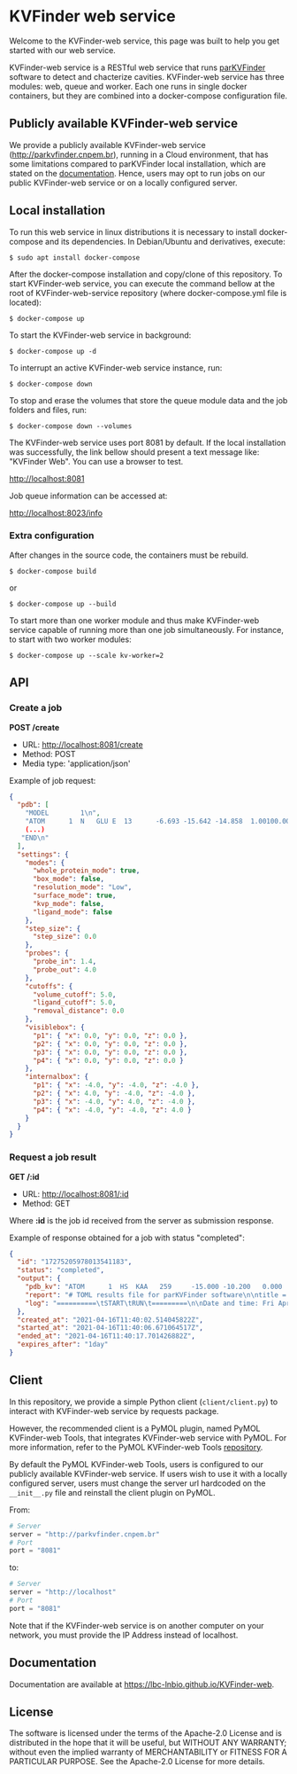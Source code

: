 * KVFinder web service

# [[https://img.shields.io/github/v/release/LBC-LNBio/KVFinder-web-service.svg?color=informational][Github Release]]
[[https://opensource.org/licenses/Apache-2.0][https://img.shields.io/badge/License-Apache%202.0-blue.svg]]
# [[GitHub Release](https://img.shields.io/github/v/release/LBC-LNBio/KVFinder-web-service.svg?color=informational)
# [![L](https://img.shields.io/badge/License-Apache%202.0-blue.svg)](https://opensource.org/licenses/Apache-2.0)
# <!-- [![DOI](http://joss.theoj.org/papers)](http://joss.theoj.org/papers) -->

Welcome to the KVFinder-web service, this page was built to help you get started with our web service.

KVFinder-web service is a RESTful web service that runs [[https://github.com/LBC-LNBio/parKVFinder][parKVFinder]] software to detect and chacterize cavities. KVFinder-web service has three modules: web, queue and worker. Each one runs in single docker containers, but they are combined into a docker-compose configuration file.

** Publicly available KVFinder-web service

We provide a publicly available KVFinder-web service (http://parkvfinder.cnpem.br), running in a Cloud environment, that has some limitations compared to parKVFinder local installation, which are stated on the [[https://lbc-lnbio.github.io/KVFinder-web][documentation]]. Hence, users may opt to run jobs on our public KVFinder-web service or on a locally configured server.

** Local installation

To run this web service in linux distributions it is necessary to install docker-compose and its dependencies. In Debian/Ubuntu and derivatives, execute:

#+begin_example
$ sudo apt install docker-compose
#+end_example

After the docker-compose installation and copy/clone of this repository. To start KVFinder-web service, you can execute the command bellow at the root  of KVFinder-web-service repository (where docker-compose.yml file is located):

#+begin_src
$ docker-compose up
#+end_src

To start the KVFinder-web service in background:

#+begin_src
$ docker-compose up -d
#+end_src

To interrupt an active KVFinder-web service instance, run:

#+begin_src
$ docker-compose down
#+end_src

To stop and erase the volumes that store the queue module data and the job folders and files, run:

#+begin_src
$ docker-compose down --volumes
#+end_src

The KVFinder-web service uses port 8081 by default. If the local installation was successfully, the link bellow should present a text message like: "KVFinder Web". You can use a browser to test.

[[http://localhost:8081][http://localhost:8081]]

Job queue information can be accessed at:

[[http://localhost:8023/info][http://localhost:8023/info]]

*** Extra configuration

After changes in the source code, the containers must be rebuild.

#+begin_src
$ docker-compose build
#+end_src

or

#+begin_src
$ docker-compose up --build
#+end_src

To start more than one worker module and thus make KVFinder-web service capable of running more than one job simultaneously. For instance, to start with two worker modules:

#+begin_src
$ docker-compose up --scale kv-worker=2
#+end_src

** API

*** Create a job

*POST /create*

- URL: [[http://localthost:8081/create][http://localhost:8081/create]]
- Method: POST
- Media type: 'application/json'

Example of job request:

#+begin_src json
{
  "pdb": [
    "MODEL        1\n",
    "ATOM      1  N   GLU E  13      -6.693 -15.642 -14.858  1.00100.00           N  \n",
    (...)
   "END\n"
  ],
  "settings": {
    "modes": {
      "whole_protein_mode": true,
      "box_mode": false,
      "resolution_mode": "Low",
      "surface_mode": true,
      "kvp_mode": false,
      "ligand_mode": false
    },
    "step_size": {
      "step_size": 0.0
    },
    "probes": {
      "probe_in": 1.4,
      "probe_out": 4.0
    },
    "cutoffs": {
      "volume_cutoff": 5.0,
      "ligand_cutoff": 5.0,
      "removal_distance": 0.0
    },
    "visiblebox": {
      "p1": { "x": 0.0, "y": 0.0, "z": 0.0 },
      "p2": { "x": 0.0, "y": 0.0, "z": 0.0 },
      "p3": { "x": 0.0, "y": 0.0, "z": 0.0 },
      "p4": { "x": 0.0, "y": 0.0, "z": 0.0 }
    },
    "internalbox": {
      "p1": { "x": -4.0, "y": -4.0, "z": -4.0 },
      "p2": { "x": 4.0, "y": -4.0, "z": -4.0 },
      "p3": { "x": -4.0, "y": 4.0, "z": -4.0 },
      "p4": { "x": -4.0, "y": -4.0, "z": 4.0 }
    }
  }
}
#+end_src


*** Request a job result

*GET /:id*

- URL: [[http://localhost:8081/:id][http://localhost:8081/:id]]
- Method: GET

Where *:id*  is the job id received from the server as submission response.

Example of response obtained for a job with status "completed":

#+begin_src json
{
  "id": "17275205978013541183",
  "status": "completed",
  "output": {
    "pdb_kv": "ATOM      1  HS  KAA   259     -15.000 -10.200   0.000  1.00  0.00\nATOM      2(...)",
    "report": "# TOML results file for parKVFinder software\n\ntitle = \"parKVFinder results f(...)",
    "log": "==========\tSTART\tRUN\t=========\n\nDate and time: Fri Apr 16 11:40:06 2021\n\nRu(...)",
  },
  "created_at": "2021-04-16T11:40:02.514045822Z",
  "started_at": "2021-04-16T11:40:06.671064517Z",
  "ended_at": "2021-04-16T11:40:17.701426882Z",
  "expires_after": "1day"
}
#+end_src


** Client

In this repository, we provide a simple Python client (~client/client.py~) to interact with KVFinder-web service by requests package.

However, the recommended client is a PyMOL plugin, named PyMOL KVFinder-web Tools, that integrates KVFinder-web service with PyMOL. For more information, refer to the PyMOL KVFinder-web Tools [[https://github.com/LBC-LNBio/PyMOL-KVFinder-web-tools][repository]].

By default the PyMOL KVFinder-web Tools, users is configured to our publicly available KVFinder-web service. If users wish to use it with a locally configured server, users must change the server url hardcoded on the ~__init__.py~ file and reinstall the client plugin on PyMOL.

From:

#+begin_src python
# Server                                 
server = "http://parkvfinder.cnpem.br"   
# Port 
port = "8081" 
#+end_src

to:

#+begin_src python
# Server                                 
server = "http://localhost"              
# Port 
port = "8081" 
#+end_src

Note that if the KVFinder-web service is on another computer on your network, you must provide the IP Address instead of localhost.

** Documentation

Documentation are available at https://lbc-lnbio.github.io/KVFinder-web.

** License

The software is licensed under the terms of the Apache-2.0 License and is distributed in the hope that it will be useful, but WITHOUT ANY WARRANTY; without even the implied warranty of MERCHANTABILITY or FITNESS FOR A PARTICULAR PURPOSE. See the Apache-2.0 License for more details.

